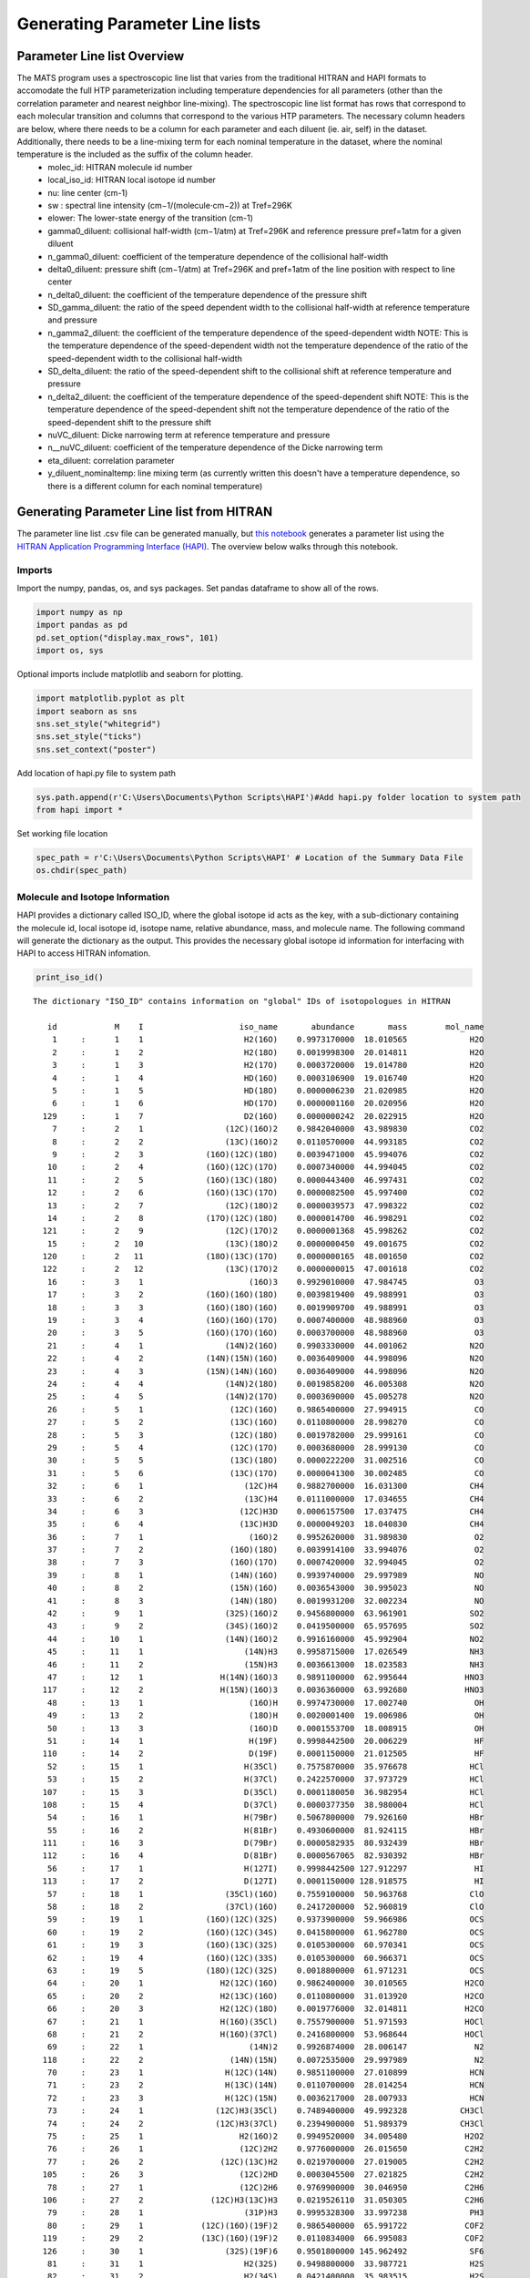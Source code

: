 Generating Parameter Line lists 
===============================

Parameter Line list Overview
++++++++++++++++++++++++++++

The MATS program uses a spectroscopic line list that varies from the traditional HITRAN and HAPI formats to accomodate the full HTP parameterization including temperature dependencies for all parameters (other than the correlation parameter and nearest neighbor line-mixing).  The spectroscopic line list format has rows that correspond to each molecular transition and columns that correspond to the various HTP parameters.  The necessary column headers are below, where there needs to be a column for each parameter and each diluent (ie. air, self) in the dataset. Additionally, there needs to be a line-mixing term for each nominal temperature in the dataset, where the nominal temperature is the included as the suffix of the column header.  
	* molec_id: HITRAN molecule id number
	* local_iso_id: HITRAN local isotope id number
	* nu: line center (cm-1)
	* sw : spectral line intensity (cm−1/(molecule⋅cm−2)) at Tref=296K
	* elower: The lower-state energy of the transition (cm-1)
	* gamma0_diluent: collisional half-width (cm−1/atm) at Tref=296K and reference pressure pref=1atm for a given diluent
	* n_gamma0_diluent: coefficient of the temperature dependence of the collisional half-width
	* delta0_diluent: pressure shift (cm−1/atm) at Tref=296K and pref=1atm of the line position with respect to line center
	* n_delta0_diluent:  the coefficient of the temperature dependence of the pressure shift
	* SD_gamma_diluent: the ratio of the speed dependent width to the collisional half-width at reference temperature and pressure
	* n_gamma2_diluent: the coefficient of the temperature dependence of the speed-dependent width NOTE: This is the temperature dependence of the speed-dependent width not the temperature dependence of the ratio of the speed-dependent width to the collisional half-width
	* SD_delta_diluent:  the ratio of the speed-dependent shift to the collisional shift at reference temperature and pressure
	* n_delta2_diluent: the coefficient of the temperature dependence of the speed-dependent shift NOTE: This is the temperature dependence of the speed-dependent shift not the temperature dependence of the ratio of the speed-dependent shift to the pressure shift
	* nuVC_diluent: Dicke narrowing term at reference temperature and pressure
	* n__nuVC_diluent:  coefficient of the temperature dependence of the Dicke narrowing term
	* eta_diluent:  correlation parameter 
	* y_diluent_nominaltemp: line mixing term (as currently written this doesn't have a temperature dependence, so there is a different column for each nominal temperature)

Generating Parameter Line list from HITRAN
++++++++++++++++++++++++++++++++++++++++++

The parameter line list .csv file can be generated manually, but `this notebook <https://github.com/usnistgov/MATS/blob/master/MATS/HITRAN_to_Dataframe.ipynb>`_ generates a parameter list using the `HITRAN Application Programming Interface (HAPI) <https://hitran.org/hapi/>`_.  The overview below walks through this notebook.  

Imports
-------
Import the numpy, pandas, os, and sys packages.  Set pandas dataframe to show all of the rows.

.. code:: ipython3

   import numpy as np
   import pandas as pd
   pd.set_option("display.max_rows", 101)
   import os, sys

Optional imports include matplotlib and seaborn for plotting.   

.. code:: ipython3

   import matplotlib.pyplot as plt
   import seaborn as sns
   sns.set_style("whitegrid")
   sns.set_style("ticks")
   sns.set_context("poster")
   
Add location of hapi.py file to system path

.. code:: ipython3

   sys.path.append(r'C:\Users\Documents\Python Scripts\HAPI')#Add hapi.py folder location to system path
   from hapi import *
   
Set working file location

.. code:: ipython3

   spec_path = r'C:\Users\Documents\Python Scripts\HAPI' # Location of the Summary Data File
   os.chdir(spec_path)

Molecule and Isotope Information
---------------------------------

HAPI provides a dictionary called ISO_ID, where the global isotope id acts as the key, with a sub-dictionary containing the molecule id, local isotope id, isotope name, relative abundance, mass, and molecule name.  The following command will generate the dictionary as the output.  This provides the necessary global isotope id information for interfacing with HAPI to access HITRAN infomation.

.. code:: ipython3

   print_iso_id()
 
.. parsed-literal:: 


   The dictionary "ISO_ID" contains information on "global" IDs of isotopologues in HITRAN

      id            M    I                    iso_name       abundance       mass        mol_name
       1     :      1    1                     H2(16O)    0.9973170000  18.010565             H2O
       2     :      1    2                     H2(18O)    0.0019998300  20.014811             H2O
       3     :      1    3                     H2(17O)    0.0003720000  19.014780             H2O
       4     :      1    4                     HD(16O)    0.0003106900  19.016740             H2O
       5     :      1    5                     HD(18O)    0.0000006230  21.020985             H2O
       6     :      1    6                     HD(17O)    0.0000001160  20.020956             H2O
     129     :      1    7                     D2(16O)    0.0000000242  20.022915             H2O
       7     :      2    1                 (12C)(16O)2    0.9842040000  43.989830             CO2
       8     :      2    2                 (13C)(16O)2    0.0110570000  44.993185             CO2
       9     :      2    3             (16O)(12C)(18O)    0.0039471000  45.994076             CO2
      10     :      2    4             (16O)(12C)(17O)    0.0007340000  44.994045             CO2
      11     :      2    5             (16O)(13C)(18O)    0.0000443400  46.997431             CO2
      12     :      2    6             (16O)(13C)(17O)    0.0000082500  45.997400             CO2
      13     :      2    7                 (12C)(18O)2    0.0000039573  47.998322             CO2
      14     :      2    8             (17O)(12C)(18O)    0.0000014700  46.998291             CO2
     121     :      2    9                 (12C)(17O)2    0.0000001368  45.998262             CO2
      15     :      2   10                 (13C)(18O)2    0.0000000450  49.001675             CO2
     120     :      2   11             (18O)(13C)(17O)    0.0000000165  48.001650             CO2
     122     :      2   12                 (13C)(17O)2    0.0000000015  47.001618             CO2
      16     :      3    1                      (16O)3    0.9929010000  47.984745              O3
      17     :      3    2             (16O)(16O)(18O)    0.0039819400  49.988991              O3
      18     :      3    3             (16O)(18O)(16O)    0.0019909700  49.988991              O3
      19     :      3    4             (16O)(16O)(17O)    0.0007400000  48.988960              O3
      20     :      3    5             (16O)(17O)(16O)    0.0003700000  48.988960              O3
      21     :      4    1                 (14N)2(16O)    0.9903330000  44.001062             N2O
      22     :      4    2             (14N)(15N)(16O)    0.0036409000  44.998096             N2O
      23     :      4    3             (15N)(14N)(16O)    0.0036409000  44.998096             N2O
      24     :      4    4                 (14N)2(18O)    0.0019858200  46.005308             N2O
      25     :      4    5                 (14N)2(17O)    0.0003690000  45.005278             N2O
      26     :      5    1                  (12C)(16O)    0.9865400000  27.994915              CO
      27     :      5    2                  (13C)(16O)    0.0110800000  28.998270              CO
      28     :      5    3                  (12C)(18O)    0.0019782000  29.999161              CO
      29     :      5    4                  (12C)(17O)    0.0003680000  28.999130              CO
      30     :      5    5                  (13C)(18O)    0.0000222200  31.002516              CO
      31     :      5    6                  (13C)(17O)    0.0000041300  30.002485              CO
      32     :      6    1                     (12C)H4    0.9882700000  16.031300             CH4
      33     :      6    2                     (13C)H4    0.0111000000  17.034655             CH4
      34     :      6    3                    (12C)H3D    0.0006157500  17.037475             CH4
      35     :      6    4                    (13C)H3D    0.0000049203  18.040830             CH4
      36     :      7    1                      (16O)2    0.9952620000  31.989830              O2
      37     :      7    2                  (16O)(18O)    0.0039914100  33.994076              O2
      38     :      7    3                  (16O)(17O)    0.0007420000  32.994045              O2
      39     :      8    1                  (14N)(16O)    0.9939740000  29.997989              NO
      40     :      8    2                  (15N)(16O)    0.0036543000  30.995023              NO
      41     :      8    3                  (14N)(18O)    0.0019931200  32.002234              NO
      42     :      9    1                 (32S)(16O)2    0.9456800000  63.961901             SO2
      43     :      9    2                 (34S)(16O)2    0.0419500000  65.957695             SO2
      44     :     10    1                 (14N)(16O)2    0.9916160000  45.992904             NO2
      45     :     11    1                     (14N)H3    0.9958715000  17.026549             NH3
      46     :     11    2                     (15N)H3    0.0036613000  18.023583             NH3
      47     :     12    1                H(14N)(16O)3    0.9891100000  62.995644            HNO3
     117     :     12    2                H(15N)(16O)3    0.0036360000  63.992680            HNO3
      48     :     13    1                      (16O)H    0.9974730000  17.002740              OH
      49     :     13    2                      (18O)H    0.0020001400  19.006986              OH
      50     :     13    3                      (16O)D    0.0001553700  18.008915              OH
      51     :     14    1                      H(19F)    0.9998442500  20.006229              HF
     110     :     14    2                      D(19F)    0.0001150000  21.012505              HF
      52     :     15    1                     H(35Cl)    0.7575870000  35.976678             HCl
      53     :     15    2                     H(37Cl)    0.2422570000  37.973729             HCl
     107     :     15    3                     D(35Cl)    0.0001180050  36.982954             HCl
     108     :     15    4                     D(37Cl)    0.0000377350  38.980004             HCl
      54     :     16    1                     H(79Br)    0.5067800000  79.926160             HBr
      55     :     16    2                     H(81Br)    0.4930600000  81.924115             HBr
     111     :     16    3                     D(79Br)    0.0000582935  80.932439             HBr
     112     :     16    4                     D(81Br)    0.0000567065  82.930392             HBr
      56     :     17    1                     H(127I)    0.9998442500 127.912297              HI
     113     :     17    2                     D(127I)    0.0001150000 128.918575              HI
      57     :     18    1                 (35Cl)(16O)    0.7559100000  50.963768             ClO
      58     :     18    2                 (37Cl)(16O)    0.2417200000  52.960819             ClO
      59     :     19    1             (16O)(12C)(32S)    0.9373900000  59.966986             OCS
      60     :     19    2             (16O)(12C)(34S)    0.0415800000  61.962780             OCS
      61     :     19    3             (16O)(13C)(32S)    0.0105300000  60.970341             OCS
      62     :     19    4             (16O)(12C)(33S)    0.0105300000  60.966371             OCS
      63     :     19    5             (18O)(12C)(32S)    0.0018800000  61.971231             OCS
      64     :     20    1                H2(12C)(16O)    0.9862400000  30.010565            H2CO
      65     :     20    2                H2(13C)(16O)    0.0110800000  31.013920            H2CO
      66     :     20    3                H2(12C)(18O)    0.0019776000  32.014811            H2CO
      67     :     21    1                H(16O)(35Cl)    0.7557900000  51.971593            HOCl
      68     :     21    2                H(16O)(37Cl)    0.2416800000  53.968644            HOCl
      69     :     22    1                      (14N)2    0.9926874000  28.006147              N2
     118     :     22    2                  (14N)(15N)    0.0072535000  29.997989              N2
      70     :     23    1                 H(12C)(14N)    0.9851100000  27.010899             HCN
      71     :     23    2                 H(13C)(14N)    0.0110700000  28.014254             HCN
      72     :     23    3                 H(12C)(15N)    0.0036217000  28.007933             HCN
      73     :     24    1               (12C)H3(35Cl)    0.7489400000  49.992328           CH3Cl
      74     :     24    2               (12C)H3(37Cl)    0.2394900000  51.989379           CH3Cl
      75     :     25    1                    H2(16O)2    0.9949520000  34.005480            H2O2
      76     :     26    1                    (12C)2H2    0.9776000000  26.015650            C2H2
      77     :     26    2                (12C)(13C)H2    0.0219700000  27.019005            C2H2
     105     :     26    3                    (12C)2HD    0.0003045500  27.021825            C2H2
      78     :     27    1                    (12C)2H6    0.9769900000  30.046950            C2H6
     106     :     27    2              (12C)H3(13C)H3    0.0219526110  31.050305            C2H6
      79     :     28    1                     (31P)H3    0.9995328300  33.997238             PH3
      80     :     29    1            (12C)(16O)(19F)2    0.9865400000  65.991722            COF2
     119     :     29    2            (13C)(16O)(19F)2    0.0110834000  66.995083            COF2
     126     :     30    1                 (32S)(19F)6    0.9501800000 145.962492             SF6
      81     :     31    1                     H2(32S)    0.9498800000  33.987721             H2S
      82     :     31    2                     H2(34S)    0.0421400000  35.983515             H2S
      83     :     31    3                     H2(33S)    0.0074980000  34.987105             H2S
      84     :     32    1           H(12C)(16O)(16O)H    0.9838980000  46.005480           HCOOH
      85     :     33    1                     H(16O)2    0.9951070000  32.997655             HO2
      86     :     34    1                       (16O)    0.9976280000  15.994915               O
      87     :     36    1                 (14N)(16O)+    0.9939740000  29.997989             NOp
      88     :     37    1                H(16O)(79Br)    0.5056000000  95.921076            HOBr
      89     :     37    2                H(16O)(81Br)    0.4919000000  97.919027            HOBr
      90     :     38    1                    (12C)2H4    0.9773000000  28.031300            C2H4
      91     :     38    2              (12C)H2(13C)H2    0.0219600000  29.034655            C2H4
      92     :     39    1               (12C)H3(16O)H    0.9859300000  32.026215           CH3OH
      93     :     40    1               (12C)H3(79Br)    0.5013000000  93.941811           CH3Br
      94     :     40    2               (12C)H3(81Br)    0.4876600000  95.939764           CH3Br
      95     :     41    1           (12C)H3(12C)(14N)    0.9748200000  41.026549           CH3CN
      96     :     42    1                 (12C)(19F)4    0.9893000000  87.993616             CF4
     116     :     43    1                    (12C)4H2    0.9559980000  50.015650            C4H2
     109     :     44    1                H(12C)3(14N)    0.9646069000  51.010899            HC3N
     103     :     45    1                          H2    0.9996880000   2.015650              H2
     115     :     45    2                          HD    0.0003114320   3.021825              H2
      97     :     46    1                  (12C)(32S)    0.9396240000  43.971036              CS
      98     :     46    2                  (12C)(34S)    0.0416817000  45.966787              CS
      99     :     46    3                  (13C)(32S)    0.0105565000  44.974368              CS
     100     :     46    4                  (12C)(33S)    0.0074166800  44.970399              CS
     114     :     47    1                 (32S)(16O)3    0.9423964000  79.956820             SO3
     123     :     48    1                (12C)2(14N)2    0.9707524330  52.006148            C2N2
     124     :     49    1           (12C)(16O)(35Cl)2    0.5663917610  97.932620           COCl2
     125     :     49    2      (12C)(16O)(35Cl)(37Cl)    0.3622352780  99.929670           COCl2


Set-Up Variables for Line list
------------------------------
To select the relevant information from HITRAN you will need to provide:

* table name (str)
* an array containing the global isotope numbers of the molecules/isotopes of interest
* the minimum and maximum wavenumbers
* the minimum line intensity of interest

The example below would generate a HITRAN table named 'CO' that contains all CO isotopes and the most abundant CO2 isotope in the spectral region between 6200 and 6500 cm-1 that have line intensities greater than 1e-30. 

.. code:: ipython3

   tablename = 'CO'
   global_isotopes = [26, 27, 28, 29, 30,31,7]
   wave_min = 6200 #7903.5#cm-1
   wave_max = 6500 #7904.5 #cm-1
   intensity_cutoff = 1e-30


Generate HITRAN and Initial Guess Line lists from HAPI Call
-----------------------------------------------------------
The next section of the example contains a function and function call where the output is a MATS compatible line list.  NOTE: The line mixing term MATS needs has a subscript with the nominal temperatures included in the dataset. These columns can be added by hand to the .csv by copying, pasting, and renaming the generated line mixing column. Code can be updated to do this as well (DF['y_air_296'] = DF['y_air'].copy()).


.. code-block:: python

   def HITRANlinelist_to_csv(isotopes, minimum_wavenumber, maximum_wavenumber, tablename = 'tmp', filename = tablename, temperature = 296): 
		
		"""Generates two .csv files containing information available from HTIRAN.  
		The first line list matches the information available from HITRAN (_HITRAN.csv) 
		and the second supplements the HITRAN information with theoretical values and translates into MATS input format (_initguess.csv)

		Outline

		1. Gets a line list from HITRAN and saves all available parameters to filename_HITRAN.csv
		2. Goes through the data provided from HITRAN and collects the highest order line shape information.
		3.  Where there is missing information for the complete HTP linelist set to 0 or make the following substitutions
			- for missing diluent information fill values with air
			- set missing shift temperature dependences equal to 0 (linear temperature dependence)
			- calculate the SD_gamma based on theory 
			- set the gamma_2 temperature exponent equal to the gamma0 temperature exponent
			- set the delta_2 temperature exponent equal to the delta0 temperature exponent
			- set the dicke narrowing temperature exponent to 1
		4. Save the supplemented MATS formatted HITRAN information as filename_initguess.csv


		Parameters
		----------
		isotopes : list
			list of the HITRAN global isotope numbers to include in the HAPI call
		minimum_wavenumber : float
			minimum line center (cm-1) to include in the HAPI call.
		maximum_wavenumber : float
			maximum line center (cm-1) to include in the HAPI call.
		tablename : str, optional
			desired name for table generated from HAPI call. The default is 'tmp'.
		filename : str, optional
			acts as a base filename for the .csv files generated. The default is tablename.
		temperature : float, optional
			Nominal temperature of interest.  HITRAN breaks-up the HTP line parameters into temperature regimes.  
			This allows for selection of the most approriate parameter information. The default is 296.

		Returns
		-------
		linelist_select : dataframe
			pandas dataframe corresponding to the HITRAN information supplemented by theoretical values/assumptions.
		filename_HITRAN.csv : .csv file
			file corresponding to available HITRAN information
		filename_initguess.csv : .csv file
			file corresponding to available HITRAN information supplemented by theory and assumptions in MATS format

		"""

